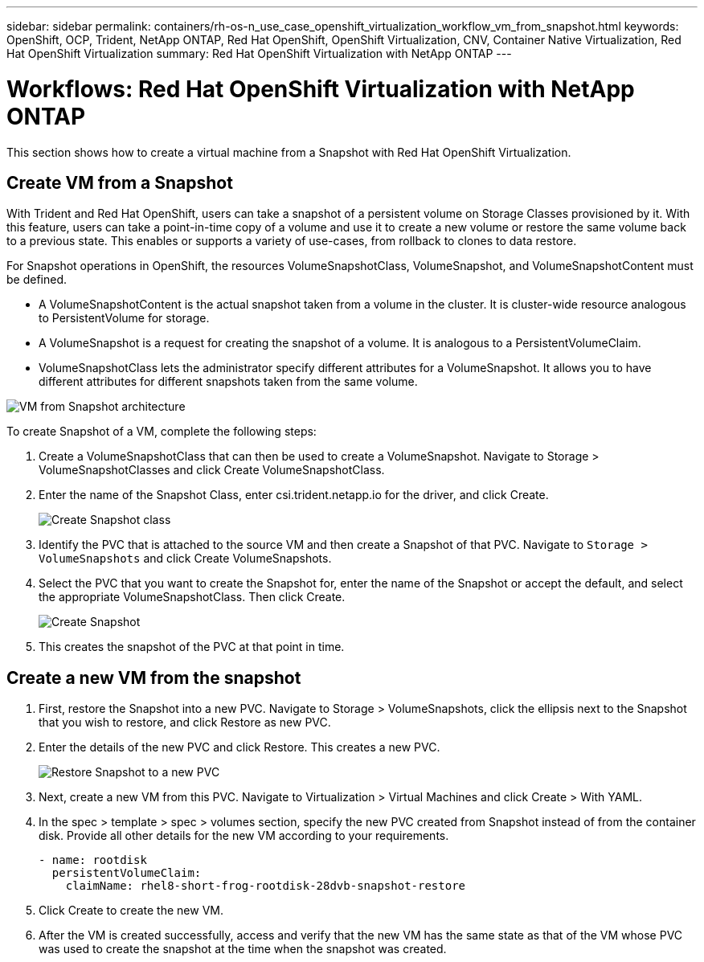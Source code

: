 ---
sidebar: sidebar
permalink: containers/rh-os-n_use_case_openshift_virtualization_workflow_vm_from_snapshot.html
keywords: OpenShift, OCP, Trident, NetApp ONTAP, Red Hat OpenShift, OpenShift Virtualization, CNV, Container Native Virtualization, Red Hat OpenShift Virtualization
summary: Red Hat OpenShift Virtualization with NetApp ONTAP
---

= Workflows: Red Hat OpenShift Virtualization with NetApp ONTAP
:hardbreaks:
:nofooter:
:icons: font
:linkattrs:
:imagesdir: ../media/

[.lead]
This section shows how to create a virtual machine from a Snapshot with Red Hat OpenShift Virtualization.

== Create VM from a Snapshot

With Trident and Red Hat OpenShift, users can take a snapshot of a persistent volume on Storage Classes provisioned by it. With this feature, users can take a point-in-time copy of a volume and use it to create a new volume or restore the same volume back to a previous state. This enables or supports a variety of use-cases, from rollback to clones to data restore.

For Snapshot operations in OpenShift, the resources VolumeSnapshotClass, VolumeSnapshot, and VolumeSnapshotContent must be defined.

*	A VolumeSnapshotContent is the actual snapshot taken from a volume in the cluster. It is cluster-wide resource analogous to PersistentVolume for storage.
*	A VolumeSnapshot is a request for creating the snapshot of a volume. It is analogous to a PersistentVolumeClaim.
*	VolumeSnapshotClass lets the administrator specify different attributes for a VolumeSnapshot. It allows you to have different attributes for different snapshots taken from the same volume.

image:redhat_openshift_image60.png[VM from Snapshot architecture]

To create Snapshot of a VM, complete the following steps:

.	 Create a VolumeSnapshotClass that can then be used to create a VolumeSnapshot. Navigate to Storage > VolumeSnapshotClasses and click Create VolumeSnapshotClass.
.	Enter the name of the Snapshot Class, enter csi.trident.netapp.io for the driver, and click Create.
+

image:redhat_openshift_image61.png[Create Snapshot class]

.	Identify the PVC that is attached to the source VM and then create a Snapshot of that PVC. Navigate to `Storage > VolumeSnapshots` and click Create VolumeSnapshots.
.	Select the PVC that you want to create the Snapshot for, enter the name of the Snapshot or accept the default, and select the appropriate VolumeSnapshotClass. Then click Create.
+

image:redhat_openshift_image62.png[Create Snapshot]

.	This creates the snapshot of the PVC at that point in time.

== Create a new VM from the snapshot

.	First, restore the Snapshot into a new PVC. Navigate to Storage > VolumeSnapshots, click the ellipsis next to the Snapshot that you wish to restore, and click Restore as new PVC.
.	Enter the details of the new PVC and click Restore. This creates a new PVC.
+

image:redhat_openshift_image63.png[Restore Snapshot to a new PVC]

.	 Next, create a new VM from this PVC. Navigate to Virtualization > Virtual Machines and click Create > With YAML.
.	In the spec > template > spec > volumes section, specify the new PVC created from Snapshot instead of from the container disk. Provide all other details for the new VM according to your requirements.
[source, cli]
- name: rootdisk
  persistentVolumeClaim:
    claimName: rhel8-short-frog-rootdisk-28dvb-snapshot-restore

.	Click Create to create the new VM.
.	After the VM is created successfully, access and verify that the new VM has the same state as that of the VM whose PVC was used to create the snapshot at the time when the snapshot was created.
